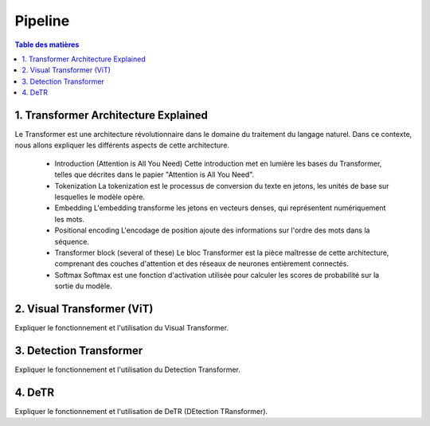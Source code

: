 Pipeline
=============

.. contents:: Table des matières
   :local:
   :depth: 2

.. _transformer_architecture:

1. Transformer Architecture Explained
-------------------------------------

Le Transformer est une architecture révolutionnaire dans le domaine du traitement du langage naturel. Dans ce contexte, nous allons expliquer les différents aspects de cette architecture.

    * Introduction (Attention is All You Need)
      Cette introduction met en lumière les bases du Transformer, telles que décrites dans le papier "Attention is All You Need".

    * Tokenization
      La tokenization est le processus de conversion du texte en jetons, les unités de base sur lesquelles le modèle opère.

    * Embedding
      L'embedding transforme les jetons en vecteurs denses, qui représentent numériquement les mots.

    * Positional encoding
      L'encodage de position ajoute des informations sur l'ordre des mots dans la séquence.

    * Transformer block (several of these)
      Le bloc Transformer est la pièce maîtresse de cette architecture, comprenant des couches d'attention et des réseaux de neurones entièrement connectés.

    * Softmax
      Softmax est une fonction d'activation utilisée pour calculer les scores de probabilité sur la sortie du modèle.

.. _visual_transformer:

2. Visual Transformer (ViT)
----------------------------
Expliquer le fonctionnement et l'utilisation du Visual Transformer.

.. _detection_transformer:

3. Detection Transformer
-------------------------
Expliquer le fonctionnement et l'utilisation du Detection Transformer.

.. _detr:

4. DeTR
-------
Expliquer le fonctionnement et l'utilisation de DeTR (DEtection TRansformer).
